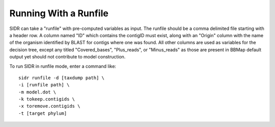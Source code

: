 .. _runfilerun:

Running With a Runfile
======================

SIDR can take a "runfile" with pre-computed variables as input. The runfile should be a comma delimited file starting with a header row. A column named "ID" which contains the contigID must exist, along with an "Origin" column with the name of the organism identified by BLAST for contigs where one was found. All other columns are used as variables for the decision tree, except any titled "Covered_bases", "Plus_reads", or "Minus_reads" as those are present in BBMap default output yet should not contribute to model construction.

To run SIDR in runfile mode, enter a command like: ::
   
    sidr runfile -d [taxdump path] \
    -i [runfile path] \
    -m model.dot \
    -k tokeep.contigids \
    -x toremove.contigids \
    -t [target phylum]
